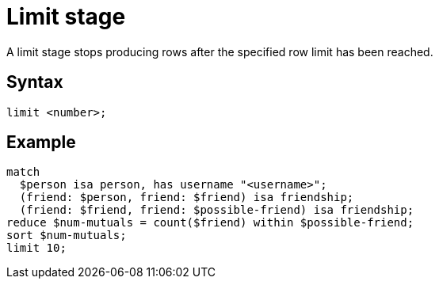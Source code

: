 = Limit stage
:page-aliases: {page-version}@typeql::modifiers/pagination.adoc

A limit stage stops producing rows after the specified row limit has been reached.

== Syntax

[,typeql]
----
limit <number>;
----

== Example

[,typeql]
----
match
  $person isa person, has username "<username>";
  (friend: $person, friend: $friend) isa friendship;
  (friend: $friend, friend: $possible-friend) isa friendship;
reduce $num-mutuals = count($friend) within $possible-friend;
sort $num-mutuals;
limit 10;
----

